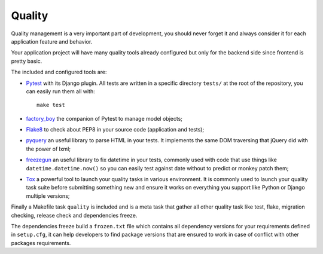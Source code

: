 .. _factory_boy: https://factoryboy.readthedocs.io/
.. _Flake8: http://flake8.readthedocs.org
.. _freezegun: https://github.com/spulec/freezegun
.. _Pytest: http://pytest.org
.. _pyquery: https://github.com/gawel/pyquery
.. _Tox: http://tox.readthedocs.io

.. _features_quality_intro:

=======
Quality
=======

Quality management is a very important part of development, you should never forget it
and always consider it for each application feature and behavior.

Your application project will have many quality tools already configured but only for
the backend side since frontend is pretty basic.

The included and configured tools are:

* `Pytest`_ with its Django plugin. All tests are written in a specific directory
  ``tests/`` at the root of the repository, you can easily run them all with: ::

    make test

* `factory_boy`_ the companion of Pytest to manage model objects;
* `Flake8`_ to check about PEP8 in your source code (application and tests);
* `pyquery`_ an useful library to parse HTML in your tests. It implements the same
  DOM traversing that jQuery did with the power of lxml;
* `freezegun`_ an useful library to fix datetime in your tests, commonly used with
  code that use things like ``datetime.datetime.now()`` so you can easily test against
  date without to predict or monkey patch them;
* `Tox`_ a powerful tool to launch your quality tasks in various environment. It is
  commonly used to launch your quality task suite before submitting something new and
  ensure it works on everything you support like Python or Django multiple versions;

Finally a Makefile task ``quality`` is included and is a meta task that gather all
other quality task like test, flake, migration checking, release check and
dependencies freeze.

The dependencies freeze build a ``frozen.txt`` file which contains all dependency
versions for your requirements defined in ``setup.cfg``, it can help developers to find
package versions that are ensured to work in case of conflict with other packages
requirements.
